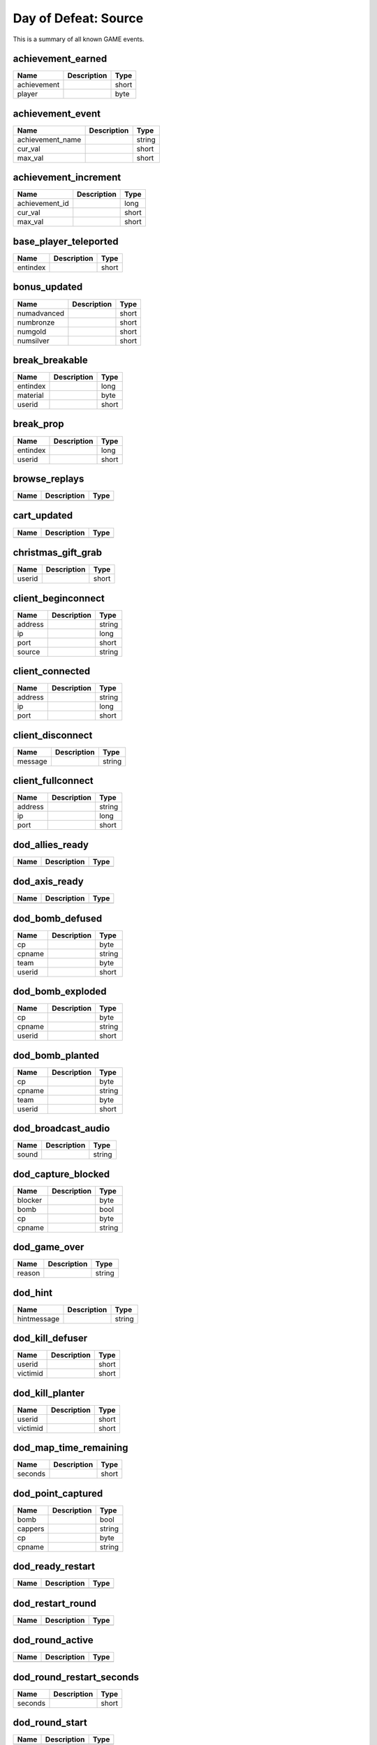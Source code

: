 Day of Defeat: Source
=====================

This is a summary of all known GAME events.


achievement_earned
------------------

===========  ====================================================  =======
Name         Description                                           Type   
===========  ====================================================  =======
achievement                                                        short  
player                                                             byte   
===========  ====================================================  =======


achievement_event
-----------------

================  ====================================================  =======
Name              Description                                           Type   
================  ====================================================  =======
achievement_name                                                        string 
cur_val                                                                 short  
max_val                                                                 short  
================  ====================================================  =======


achievement_increment
---------------------

==============  ====================================================  =======
Name            Description                                           Type   
==============  ====================================================  =======
achievement_id                                                        long   
cur_val                                                               short  
max_val                                                               short  
==============  ====================================================  =======


base_player_teleported
----------------------

========  ====================================================  =======
Name      Description                                           Type   
========  ====================================================  =======
entindex                                                        short  
========  ====================================================  =======


bonus_updated
-------------

===========  ====================================================  =======
Name         Description                                           Type   
===========  ====================================================  =======
numadvanced                                                        short  
numbronze                                                          short  
numgold                                                            short  
numsilver                                                          short  
===========  ====================================================  =======


break_breakable
---------------

========  ====================================================  =======
Name      Description                                           Type   
========  ====================================================  =======
entindex                                                        long   
material                                                        byte   
userid                                                          short  
========  ====================================================  =======


break_prop
----------

========  ====================================================  =======
Name      Description                                           Type   
========  ====================================================  =======
entindex                                                        long   
userid                                                          short  
========  ====================================================  =======


browse_replays
--------------

====  ====================================================  =======
Name  Description                                           Type   
====  ====================================================  =======
====  ====================================================  =======


cart_updated
------------

====  ====================================================  =======
Name  Description                                           Type   
====  ====================================================  =======
====  ====================================================  =======


christmas_gift_grab
-------------------

======  ====================================================  =======
Name    Description                                           Type   
======  ====================================================  =======
userid                                                        short  
======  ====================================================  =======


client_beginconnect
-------------------

=======  ====================================================  =======
Name     Description                                           Type   
=======  ====================================================  =======
address                                                        string 
ip                                                             long   
port                                                           short  
source                                                         string 
=======  ====================================================  =======


client_connected
----------------

=======  ====================================================  =======
Name     Description                                           Type   
=======  ====================================================  =======
address                                                        string 
ip                                                             long   
port                                                           short  
=======  ====================================================  =======


client_disconnect
-----------------

=======  ====================================================  =======
Name     Description                                           Type   
=======  ====================================================  =======
message                                                        string 
=======  ====================================================  =======


client_fullconnect
------------------

=======  ====================================================  =======
Name     Description                                           Type   
=======  ====================================================  =======
address                                                        string 
ip                                                             long   
port                                                           short  
=======  ====================================================  =======


dod_allies_ready
----------------

====  ====================================================  =======
Name  Description                                           Type   
====  ====================================================  =======
====  ====================================================  =======


dod_axis_ready
--------------

====  ====================================================  =======
Name  Description                                           Type   
====  ====================================================  =======
====  ====================================================  =======


dod_bomb_defused
----------------

======  ====================================================  =======
Name    Description                                           Type   
======  ====================================================  =======
cp                                                            byte   
cpname                                                        string 
team                                                          byte   
userid                                                        short  
======  ====================================================  =======


dod_bomb_exploded
-----------------

======  ====================================================  =======
Name    Description                                           Type   
======  ====================================================  =======
cp                                                            byte   
cpname                                                        string 
userid                                                        short  
======  ====================================================  =======


dod_bomb_planted
----------------

======  ====================================================  =======
Name    Description                                           Type   
======  ====================================================  =======
cp                                                            byte   
cpname                                                        string 
team                                                          byte   
userid                                                        short  
======  ====================================================  =======


dod_broadcast_audio
-------------------

=====  ====================================================  =======
Name   Description                                           Type   
=====  ====================================================  =======
sound                                                        string 
=====  ====================================================  =======


dod_capture_blocked
-------------------

=======  ====================================================  =======
Name     Description                                           Type   
=======  ====================================================  =======
blocker                                                        byte   
bomb                                                           bool   
cp                                                             byte   
cpname                                                         string 
=======  ====================================================  =======


dod_game_over
-------------

======  ====================================================  =======
Name    Description                                           Type   
======  ====================================================  =======
reason                                                        string 
======  ====================================================  =======


dod_hint
--------

===========  ====================================================  =======
Name         Description                                           Type   
===========  ====================================================  =======
hintmessage                                                        string 
===========  ====================================================  =======


dod_kill_defuser
----------------

========  ====================================================  =======
Name      Description                                           Type   
========  ====================================================  =======
userid                                                          short  
victimid                                                        short  
========  ====================================================  =======


dod_kill_planter
----------------

========  ====================================================  =======
Name      Description                                           Type   
========  ====================================================  =======
userid                                                          short  
victimid                                                        short  
========  ====================================================  =======


dod_map_time_remaining
----------------------

=======  ====================================================  =======
Name     Description                                           Type   
=======  ====================================================  =======
seconds                                                        short  
=======  ====================================================  =======


dod_point_captured
------------------

=======  ====================================================  =======
Name     Description                                           Type   
=======  ====================================================  =======
bomb                                                           bool   
cappers                                                        string 
cp                                                             byte   
cpname                                                         string 
=======  ====================================================  =======


dod_ready_restart
-----------------

====  ====================================================  =======
Name  Description                                           Type   
====  ====================================================  =======
====  ====================================================  =======


dod_restart_round
-----------------

====  ====================================================  =======
Name  Description                                           Type   
====  ====================================================  =======
====  ====================================================  =======


dod_round_active
----------------

====  ====================================================  =======
Name  Description                                           Type   
====  ====================================================  =======
====  ====================================================  =======


dod_round_restart_seconds
-------------------------

=======  ====================================================  =======
Name     Description                                           Type   
=======  ====================================================  =======
seconds                                                        short  
=======  ====================================================  =======


dod_round_start
---------------

====  ====================================================  =======
Name  Description                                           Type   
====  ====================================================  =======
====  ====================================================  =======


dod_round_win
-------------

====  ====================================================  =======
Name  Description                                           Type   
====  ====================================================  =======
team                                                        byte   
====  ====================================================  =======


dod_stats_player_damage
-----------------------

============  ====================================================  =======
Name          Description                                           Type   
============  ====================================================  =======
attacker                                                            short  
damage                                                              short  
damage_given                                                        byte   
distance                                                            float  
hitgroup                                                            byte   
victim                                                              short  
weapon                                                              byte   
============  ====================================================  =======


dod_stats_player_killed
-----------------------

========  ====================================================  =======
Name      Description                                           Type   
========  ====================================================  =======
attacker                                                        byte   
victim                                                          byte   
weapon                                                          byte   
========  ====================================================  =======


dod_stats_weapon_attack
-----------------------

========  ====================================================  =======
Name      Description                                           Type   
========  ====================================================  =======
attacker                                                        short  
weapon                                                          byte   
========  ====================================================  =======


dod_team_scores
---------------

==============  ====================================================  =======
Name            Description                                           Type   
==============  ====================================================  =======
allies_caps                                                           short  
allies_players                                                        byte   
allies_tick                                                           short  
axis_caps                                                             short  
axis_players                                                          byte   
axis_tick                                                             short  
==============  ====================================================  =======


dod_tick_points
---------------

==========  ====================================================  =======
Name        Description                                           Type   
==========  ====================================================  =======
score                                                             byte   
team                                                              byte   
totalscore                                                        short  
==========  ====================================================  =======


dod_timer_flash
---------------

==============  ====================================================  =======
Name            Description                                           Type   
==============  ====================================================  =======
time_remaining                                                        short  
==============  ====================================================  =======


dod_timer_time_added
--------------------

=============  ====================================================  =======
Name           Description                                           Type   
=============  ====================================================  =======
seconds_added                                                        short  
=============  ====================================================  =======


dod_tnt_pickup
--------------

====  ====================================================  =======
Name  Description                                           Type   
====  ====================================================  =======
====  ====================================================  =======


dod_warmup_begins
-----------------

====  ====================================================  =======
Name  Description                                           Type   
====  ====================================================  =======
====  ====================================================  =======


dod_warmup_ends
---------------

====  ====================================================  =======
Name  Description                                           Type   
====  ====================================================  =======
====  ====================================================  =======


dod_win_panel
-------------

=================  ====================================================  =======
Name               Description                                           Type   
=================  ====================================================  =======
category_left                                                            byte   
category_right                                                           byte   
final_event                                                              byte   
left_1                                                                   byte   
left_2                                                                   byte   
left_3                                                                   byte   
left_score_1                                                             byte   
left_score_2                                                             byte   
left_score_3                                                             byte   
right_1                                                                  byte   
right_2                                                                  byte   
right_3                                                                  byte   
right_score_1                                                            byte   
right_score_2                                                            byte   
right_score_3                                                            byte   
show_timer_attack                                                        bool   
show_timer_defend                                                        bool   
timer_time                                                               short  
=================  ====================================================  =======


entered_performance_mode
------------------------

====  ====================================================  =======
Name  Description                                           Type   
====  ====================================================  =======
====  ====================================================  =======


entity_killed
-------------

==================  ====================================================  =======
Name                Description                                           Type   
==================  ====================================================  =======
damagebits                                                                long   
entindex_attacker                                                         long   
entindex_inflictor                                                        long   
entindex_killed                                                           long   
==================  ====================================================  =======


flare_ignite_npc
----------------

========  ====================================================  =======
Name      Description                                           Type   
========  ====================================================  =======
entindex                                                        long   
========  ====================================================  =======


freezecam_started
-----------------

====  ====================================================  =======
Name  Description                                           Type   
====  ====================================================  =======
====  ====================================================  =======


game_end
--------

======  ====================================================  =======
Name    Description                                           Type   
======  ====================================================  =======
winner                                                        byte   
======  ====================================================  =======


game_init
---------

====  ====================================================  =======
Name  Description                                           Type   
====  ====================================================  =======
====  ====================================================  =======


game_message
------------

======  ====================================================  =======
Name    Description                                           Type   
======  ====================================================  =======
target                                                        byte   
text                                                          string 
======  ====================================================  =======


game_newmap
-----------

=======  ====================================================  =======
Name     Description                                           Type   
=======  ====================================================  =======
mapname                                                        string 
=======  ====================================================  =======


game_start
----------

===========  ====================================================  =======
Name         Description                                           Type   
===========  ====================================================  =======
fraglimit                                                          long   
objective                                                          string 
roundslimit                                                        long   
timelimit                                                          long   
===========  ====================================================  =======


gc_connected
------------

====  ====================================================  =======
Name  Description                                           Type   
====  ====================================================  =======
====  ====================================================  =======


helicopter_grenade_punt_miss
----------------------------

====  ====================================================  =======
Name  Description                                           Type   
====  ====================================================  =======
====  ====================================================  =======


hide_freezepanel
----------------

====  ====================================================  =======
Name  Description                                           Type   
====  ====================================================  =======
====  ====================================================  =======


hltv_cameraman
--------------

=====  ====================================================  =======
Name   Description                                           Type   
=====  ====================================================  =======
index                                                        short  
=====  ====================================================  =======


hltv_changed_mode
-----------------

==========  ====================================================  =======
Name        Description                                           Type   
==========  ====================================================  =======
newmode                                                           short  
obs_target                                                        short  
oldmode                                                           short  
==========  ====================================================  =======


hltv_changed_target
-------------------

==========  ====================================================  =======
Name        Description                                           Type   
==========  ====================================================  =======
mode                                                              short  
obs_target                                                        short  
old_target                                                        short  
==========  ====================================================  =======


hltv_chase
----------

========  ====================================================  =======
Name      Description                                           Type   
========  ====================================================  =======
distance                                                        short  
inertia                                                         byte   
ineye                                                           byte   
phi                                                             short  
target1                                                         short  
target2                                                         short  
theta                                                           short  
========  ====================================================  =======


hltv_chat
---------

====  ====================================================  =======
Name  Description                                           Type   
====  ====================================================  =======
text                                                        string 
====  ====================================================  =======


hltv_fixed
----------

======  ====================================================  =======
Name    Description                                           Type   
======  ====================================================  =======
fov                                                           float  
offset                                                        short  
phi                                                           short  
posx                                                          long   
posy                                                          long   
posz                                                          long   
target                                                        short  
theta                                                         short  
======  ====================================================  =======


hltv_message
------------

====  ====================================================  =======
Name  Description                                           Type   
====  ====================================================  =======
text                                                        string 
====  ====================================================  =======


hltv_rank_camera
----------------

======  ====================================================  =======
Name    Description                                           Type   
======  ====================================================  =======
index                                                         byte   
rank                                                          float  
target                                                        short  
======  ====================================================  =======


hltv_rank_entity
----------------

======  ====================================================  =======
Name    Description                                           Type   
======  ====================================================  =======
index                                                         short  
rank                                                          float  
target                                                        short  
======  ====================================================  =======


hltv_status
-----------

=======  ====================================================  =======
Name     Description                                           Type   
=======  ====================================================  =======
clients                                                        long   
master                                                         string 
proxies                                                        short  
slots                                                          long   
=======  ====================================================  =======


hltv_title
----------

====  ====================================================  =======
Name  Description                                           Type   
====  ====================================================  =======
text                                                        string 
====  ====================================================  =======


host_quit
---------

====  ====================================================  =======
Name  Description                                           Type   
====  ====================================================  =======
====  ====================================================  =======


inventory_updated
-----------------

====  ====================================================  =======
Name  Description                                           Type   
====  ====================================================  =======
====  ====================================================  =======


item_schema_initialized
-----------------------

====  ====================================================  =======
Name  Description                                           Type   
====  ====================================================  =======
====  ====================================================  =======


physgun_pickup
--------------

========  ====================================================  =======
Name      Description                                           Type   
========  ====================================================  =======
entindex                                                        long   
========  ====================================================  =======


player_activate
---------------

======  ====================================================  =======
Name    Description                                           Type   
======  ====================================================  =======
userid                                                        short  
======  ====================================================  =======


player_changeclass
------------------

======  ====================================================  =======
Name    Description                                           Type   
======  ====================================================  =======
class                                                         short  
userid                                                        short  
======  ====================================================  =======


player_changename
-----------------

=======  ====================================================  =======
Name     Description                                           Type   
=======  ====================================================  =======
newname                                                        string 
oldname                                                        string 
userid                                                         short  
=======  ====================================================  =======


player_chat
-----------

========  ====================================================  =======
Name      Description                                           Type   
========  ====================================================  =======
teamonly                                                        bool   
text                                                            string 
userid                                                          short  
========  ====================================================  =======


player_class
------------

======  ====================================================  =======
Name    Description                                           Type   
======  ====================================================  =======
class                                                         string 
userid                                                        short  
======  ====================================================  =======


player_connect
--------------

=========  ====================================================  =======
Name       Description                                           Type   
=========  ====================================================  =======
address                                                          string 
bot                                                              short  
index                                                            byte   
name                                                             string 
networkid                                                        string 
userid                                                           short  
=========  ====================================================  =======


player_connect_client
---------------------

=========  ====================================================  =======
Name       Description                                           Type   
=========  ====================================================  =======
bot                                                              short  
index                                                            byte   
name                                                             string 
networkid                                                        string 
userid                                                           short  
=========  ====================================================  =======


player_death
------------

=========  ====================================================  =======
Name       Description                                           Type   
=========  ====================================================  =======
attacker                                                         short  
dominated                                                        bool   
revenge                                                          bool   
userid                                                           short  
weapon                                                           string 
=========  ====================================================  =======


player_disconnect
-----------------

=========  ====================================================  =======
Name       Description                                           Type   
=========  ====================================================  =======
bot                                                              short  
name                                                             string 
networkid                                                        string 
reason                                                           string 
userid                                                           short  
=========  ====================================================  =======


player_hintmessage
------------------

===========  ====================================================  =======
Name         Description                                           Type   
===========  ====================================================  =======
hintmessage                                                        string 
===========  ====================================================  =======


player_hurt
-----------

========  ====================================================  =======
Name      Description                                           Type   
========  ====================================================  =======
attacker                                                        short  
damage                                                          byte   
health                                                          byte   
hitgroup                                                        byte   
userid                                                          short  
weapon                                                          string 
========  ====================================================  =======


player_info
-----------

=========  ====================================================  =======
Name       Description                                           Type   
=========  ====================================================  =======
bot                                                              bool   
index                                                            byte   
name                                                             string 
networkid                                                        string 
userid                                                           short  
=========  ====================================================  =======


player_say
----------

======  ====================================================  =======
Name    Description                                           Type   
======  ====================================================  =======
text                                                          string 
userid                                                        short  
======  ====================================================  =======


player_score
------------

======  ====================================================  =======
Name    Description                                           Type   
======  ====================================================  =======
deaths                                                        short  
kills                                                         short  
score                                                         short  
userid                                                        short  
======  ====================================================  =======


player_shoot
------------

======  ====================================================  =======
Name    Description                                           Type   
======  ====================================================  =======
mode                                                          byte   
userid                                                        short  
weapon                                                        byte   
======  ====================================================  =======


player_spawn
------------

======  ====================================================  =======
Name    Description                                           Type   
======  ====================================================  =======
userid                                                        short  
======  ====================================================  =======


player_team
-----------

==========  ====================================================  =======
Name        Description                                           Type   
==========  ====================================================  =======
autoteam                                                          bool   
disconnect                                                        bool   
name                                                              string 
oldteam                                                           byte   
silent                                                            bool   
team                                                              byte   
userid                                                            short  
==========  ====================================================  =======


player_use
----------

======  ====================================================  =======
Name    Description                                           Type   
======  ====================================================  =======
entity                                                        short  
userid                                                        short  
======  ====================================================  =======


ragdoll_dissolved
-----------------

========  ====================================================  =======
Name      Description                                           Type   
========  ====================================================  =======
entindex                                                        long   
========  ====================================================  =======


replay_saved
------------

====  ====================================================  =======
Name  Description                                           Type   
====  ====================================================  =======
====  ====================================================  =======


replay_youtube_stats
--------------------

=========  ====================================================  =======
Name       Description                                           Type   
=========  ====================================================  =======
favorited                                                        long   
likes                                                            long   
views                                                            long   
=========  ====================================================  =======


round_end
---------

=======  ====================================================  =======
Name     Description                                           Type   
=======  ====================================================  =======
message                                                        string 
reason                                                         byte   
winner                                                         byte   
=======  ====================================================  =======


round_start
-----------

=========  ====================================================  =======
Name       Description                                           Type   
=========  ====================================================  =======
fraglimit                                                        long   
objective                                                        string 
timelimit                                                        long   
=========  ====================================================  =======


server_addban
-------------

=========  ====================================================  =======
Name       Description                                           Type   
=========  ====================================================  =======
by                                                               string 
duration                                                         string 
ip                                                               string 
kicked                                                           bool   
name                                                             string 
networkid                                                        string 
userid                                                           short  
=========  ====================================================  =======


server_changelevel_failed
-------------------------

=========  ====================================================  =======
Name       Description                                           Type   
=========  ====================================================  =======
levelname                                                        string 
=========  ====================================================  =======


server_cvar
-----------

=========  ====================================================  =======
Name       Description                                           Type   
=========  ====================================================  =======
cvarname                                                         string 
cvarvalue                                                        string 
=========  ====================================================  =======


server_message
--------------

====  ====================================================  =======
Name  Description                                           Type   
====  ====================================================  =======
text                                                        string 
====  ====================================================  =======


server_removeban
----------------

=========  ====================================================  =======
Name       Description                                           Type   
=========  ====================================================  =======
by                                                               string 
ip                                                               string 
networkid                                                        string 
=========  ====================================================  =======


server_shutdown
---------------

======  ====================================================  =======
Name    Description                                           Type   
======  ====================================================  =======
reason                                                        string 
======  ====================================================  =======


server_spawn
------------

==========  ====================================================  =======
Name        Description                                           Type   
==========  ====================================================  =======
address                                                           string 
dedicated                                                         bool   
game                                                              string 
hostname                                                          string 
ip                                                                long   
mapname                                                           string 
maxplayers                                                        long   
os                                                                string 
password                                                          bool   
port                                                              short  
==========  ====================================================  =======


show_freezepanel
----------------

======  ====================================================  =======
Name    Description                                           Type   
======  ====================================================  =======
killer                                                        short  
======  ====================================================  =======


spec_target_updated
-------------------

====  ====================================================  =======
Name  Description                                           Type   
====  ====================================================  =======
====  ====================================================  =======


store_pricesheet_updated
------------------------

====  ====================================================  =======
Name  Description                                           Type   
====  ====================================================  =======
====  ====================================================  =======


team_info
---------

========  ====================================================  =======
Name      Description                                           Type   
========  ====================================================  =======
teamid                                                          byte   
teamname                                                        string 
========  ====================================================  =======


team_score
----------

======  ====================================================  =======
Name    Description                                           Type   
======  ====================================================  =======
score                                                         short  
teamid                                                        byte   
======  ====================================================  =======


teamplay_broadcast_audio
------------------------

=====  ====================================================  =======
Name   Description                                           Type   
=====  ====================================================  =======
sound                                                        string 
team                                                         byte   
=====  ====================================================  =======


user_data_downloaded
--------------------

====  ====================================================  =======
Name  Description                                           Type   
====  ====================================================  =======
====  ====================================================  =======


vote_cast
---------

===========  ====================================================  =======
Name         Description                                           Type   
===========  ====================================================  =======
entityid                                                           long   
team                                                               short  
vote_option                                                        byte   
===========  ====================================================  =======


vote_changed
------------

==============  ====================================================  =======
Name            Description                                           Type   
==============  ====================================================  =======
potentialVotes                                                        byte   
vote_option1                                                          byte   
vote_option2                                                          byte   
vote_option3                                                          byte   
vote_option4                                                          byte   
vote_option5                                                          byte   
==============  ====================================================  =======


vote_ended
----------

====  ====================================================  =======
Name  Description                                           Type   
====  ====================================================  =======
====  ====================================================  =======


vote_failed
-----------

====  ====================================================  =======
Name  Description                                           Type   
====  ====================================================  =======
team                                                        byte   
====  ====================================================  =======


vote_options
------------

=======  ====================================================  =======
Name     Description                                           Type   
=======  ====================================================  =======
count                                                          byte   
option1                                                        string 
option2                                                        string 
option3                                                        string 
option4                                                        string 
option5                                                        string 
=======  ====================================================  =======


vote_passed
-----------

=======  ====================================================  =======
Name     Description                                           Type   
=======  ====================================================  =======
details                                                        string 
param1                                                         string 
team                                                           byte   
=======  ====================================================  =======


vote_started
------------

=========  ====================================================  =======
Name       Description                                           Type   
=========  ====================================================  =======
initiator                                                        long   
issue                                                            string 
param1                                                           string 
team                                                             byte   
=========  ====================================================  =======
